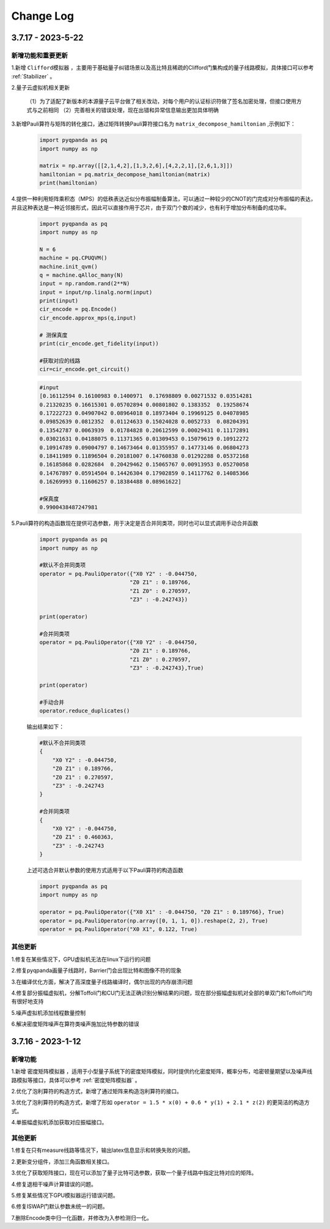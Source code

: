 Change Log
>>>>>>>>>>>>>>>>>>>>>>>>

3.7.17 - 2023-5-22
********

新增功能和重要更新
===================

1.新增 ``Clifford模拟器`` ，主要用于基础量子纠错场景以及高比特且稀疏的Clifford门集构成的量子线路模拟，具体接口可以参考 :ref:`Stabilizer` 。 

2.量子云虚拟机相关更新

    （1）为了适配了新版本的本源量子云平台做了相关改动，对每个用户的认证标识符做了签名加密处理，但接口使用方式与之前相同
    （2）完善相关的错误处理，现在出错和异常信息输出更加具体明确

3.新增Pauli算符与矩阵的转化接口，通过矩阵转换Pauli算符接口名为 ``matrix_decompose_hamiltonian`` ,示例如下：

    .. code-block:: python

        import pyqpanda as pq
        import numpy as np

        matrix = np.array([[2,1,4,2],[1,3,2,6],[4,2,2,1],[2,6,1,3]])
        hamiltonian = pq.matrix_decompose_hamiltonian(matrix)
        print(hamiltonian)

4.提供一种利用矩阵乘积态（MPS）的低秩表达近似分布振幅制备算法，可以通过一种较少的CNOT的门完成对分布振幅的表达，并且这种表达是一种近邻接形式，因此可以直接作用于芯片，由于双门个数的减少，也有利于增加分布制备的成功率。

    .. code-block:: python

        import pyqpanda as pq
        import numpy as np

        N = 6
        machine = pq.CPUQVM()
        machine.init_qvm()
        q = machine.qAlloc_many(N)
        input = np.random.rand(2**N)
        input = input/np.linalg.norm(input)
        print(input)
        cir_encode = pq.Encode()
        cir_encode.approx_mps(q,input)

        # 测保真度
        print(cir_encode.get_fidelity(input))

        #获取对应的线路
        cir=cir_encode.get_circuit()


    .. code-block:: python

        #input
        [0.16112594 0.16100983 0.1400971  0.17698809 0.00271532 0.03514281
        0.21320235 0.16615301 0.05702894 0.00801802 0.1383352  0.19258674
        0.17222723 0.04907042 0.08964018 0.18973404 0.19969125 0.04078985
        0.09852639 0.0812352  0.01124633 0.15024028 0.0052733  0.08204391
        0.13542787 0.0063939  0.01784828 0.20612599 0.00029431 0.11172891
        0.03021631 0.04188075 0.11371365 0.01309453 0.15079619 0.10912272
        0.10914789 0.09004797 0.14673464 0.01355957 0.14773146 0.06804273
        0.18411989 0.11896504 0.20181007 0.14760838 0.01292288 0.05372168
        0.16185868 0.0282684  0.20429462 0.15065767 0.00913953 0.05270058
        0.14767897 0.05914504 0.14426304 0.17902859 0.14117762 0.14085366
        0.16269993 0.11606257 0.18384488 0.08961622]

        #保真度
        0.9900438487247981

5.Pauli算符的构造函数现在提供可选参数，用于决定是否合并同类项，同时也可以显式调用手动合并函数

    .. code-block:: python

        import pyqpanda as pq
        import numpy as np

        #默认不合并同类项
        operator = pq.PauliOperator({"X0 Y2" : -0.044750,
                                    "Z0 Z1" : 0.189766,
                                    "Z1 Z0" : 0.270597,
                                    "Z3" : -0.242743})

        print(operator)

        #合并同类项
        operator = pq.PauliOperator({"X0 Y2" : -0.044750,
                                    "Z0 Z1" : 0.189766,
                                    "Z1 Z0" : 0.270597,
                                    "Z3" : -0.242743},True)

        print(operator)

        #手动合并
        operator.reduce_duplicates()

    输出结果如下：

    .. code-block:: python


        #默认不合并同类项
        {
            "X0 Y2" : -0.044750,
            "Z0 Z1" : 0.189766,
            "Z0 Z1" : 0.270597,
            "Z3" : -0.242743
        }

        #合并同类项
        {
            "X0 Y2" : -0.044750,
            "Z0 Z1" : 0.460363,
            "Z3" : -0.242743
        }

    上述可选合并默认参数的使用方式适用于以下Pauli算符的构造函数

    .. code-block:: python

        import pyqpanda as pq
        import numpy as np

        operator = pq.PauliOperator({"X0 X1" : -0.044750, "Z0 Z1" : 0.189766}, True)
        operator = pq.PauliOperator(np.array([0, 1, 1, 0]).reshape(2, 2), True)
        operator = pq.PauliOperator("X0 X1", 0.122, True)

其他更新
========

1.修复在某些情况下，GPU虚拟机无法在linux下运行的问题

2.修复pyqpanda画量子线路时，Barrier门会出现比特和图像不符的现象

3.在编译优化方面，解决了高深度量子线路编译时，偶尔出现的内存崩溃问题

4.修复部分振幅虚拟机，分解Toffoli门和CU门无法正确识别分解结果的问题，现在部分振幅虚拟机对全部的单双门和Toffoli门均有很好地支持

5.噪声虚拟机添加线程数量控制

6.解决密度矩阵噪声在算符类噪声施加比特参数的错误


3.7.16 - 2023-1-12
********

新增功能
========

1.新增 ``密度矩阵模拟器`` ，适用于小型量子系统下的密度矩阵模拟，同时提供约化密度矩阵，概率分布，哈密顿量期望以及噪声线路模拟等接口，具体可以参考 :ref:`密度矩阵模拟器` 。 

2.优化了泡利算符的构造方式，新增了通过矩阵来构造泡利算符的接口。

3.优化了泡利算符的构造方式，新增了形如 ``operator = 1.5 * x(0) + 0.6 * y(1) + 2.1 * z(2)`` 的更简洁的构造方式。

4.单振幅虚拟机添加获取对应振幅接口。

其他更新
========

1.修复在只有measure线路等情况下，输出latex信息显示和转换失败的问题。

2.更新变分组件，添加三角函数相关接口。

3.优化了获取矩阵接口，现在可以添加了量子比特可选参数，获取一个量子线路中指定比特对应的矩阵。

4.修复退相干噪声计算错误的问题。

5.修复某些情况下GPU模拟器运行错误问题。

6.修复ISWAP门默认参数未统一的问题。

7.删除Encode类中归一化函数，并修改为入参检测归一化。